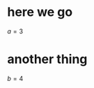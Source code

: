 #+LATEX_HEADER: \usepackage{graphicx}
* here we go
$a=3$
* another thing
$b=4$
\begin{equation}
a=3+2
\end{equation}
